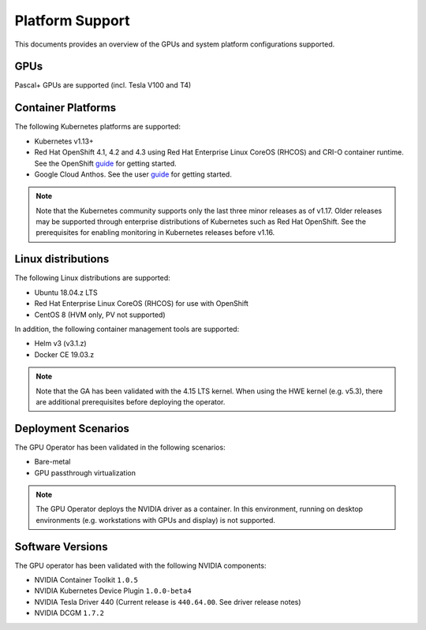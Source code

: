 .. Date: July 30 2020
.. Author: pramarao

.. _operator-platform-support:

****************
Platform Support
****************
This documents provides an overview of the GPUs and system platform configurations supported.

GPUs
----
Pascal+ GPUs are supported (incl. Tesla V100 and T4)

Container Platforms
-------------------
The following Kubernetes platforms are supported:

* Kubernetes v1.13+
* Red Hat OpenShift 4.1, 4.2 and 4.3 using Red Hat Enterprise Linux CoreOS (RHCOS) and CRI-O container runtime. See 
  the OpenShift `guide <https://docs.nvidia.com/datacenter/kubernetes/openshift-on-gpu-install-guide/index.html>`_ for getting started.
* Google Cloud Anthos. See the user `guide <https://docs.nvidia.com/datacenter/kubernetes/openshift-on-gpu-install-guide/index.html>`_ for getting started.

.. note::
   Note that the Kubernetes community supports only the last three minor releases as of v1.17. Older releases 
   may be supported through enterprise distributions of Kubernetes such as Red Hat OpenShift. See the prerequisites 
   for enabling monitoring in Kubernetes releases before v1.16.

Linux distributions
-------------------
The following Linux distributions are supported:

* Ubuntu 18.04.z LTS
* Red Hat Enterprise Linux CoreOS (RHCOS) for use with OpenShift
* CentOS 8 (HVM only, PV not supported)

In addition, the following container management tools are supported:

* Helm v3 (v3.1.z)
* Docker CE 19.03.z

.. note::
   Note that the GA has been validated with the 4.15 LTS kernel. When using the HWE kernel (e.g. v5.3), there are additional prerequisites before deploying the operator.

Deployment Scenarios
--------------------
The GPU Operator has been validated in the following scenarios:

* Bare-metal
* GPU passthrough virtualization

.. note::
   The GPU Operator deploys the NVIDIA driver as a container. In this environment, running on desktop environments (e.g. workstations with GPUs and display) is not 
   supported.

Software Versions
------------------
The GPU operator has been validated with the following NVIDIA components:

* NVIDIA Container Toolkit ``1.0.5``
* NVIDIA Kubernetes Device Plugin ``1.0.0-beta4``
* NVIDIA Tesla Driver 440 (Current release is ``440.64.00``. See driver release notes)
* NVIDIA DCGM ``1.7.2``

